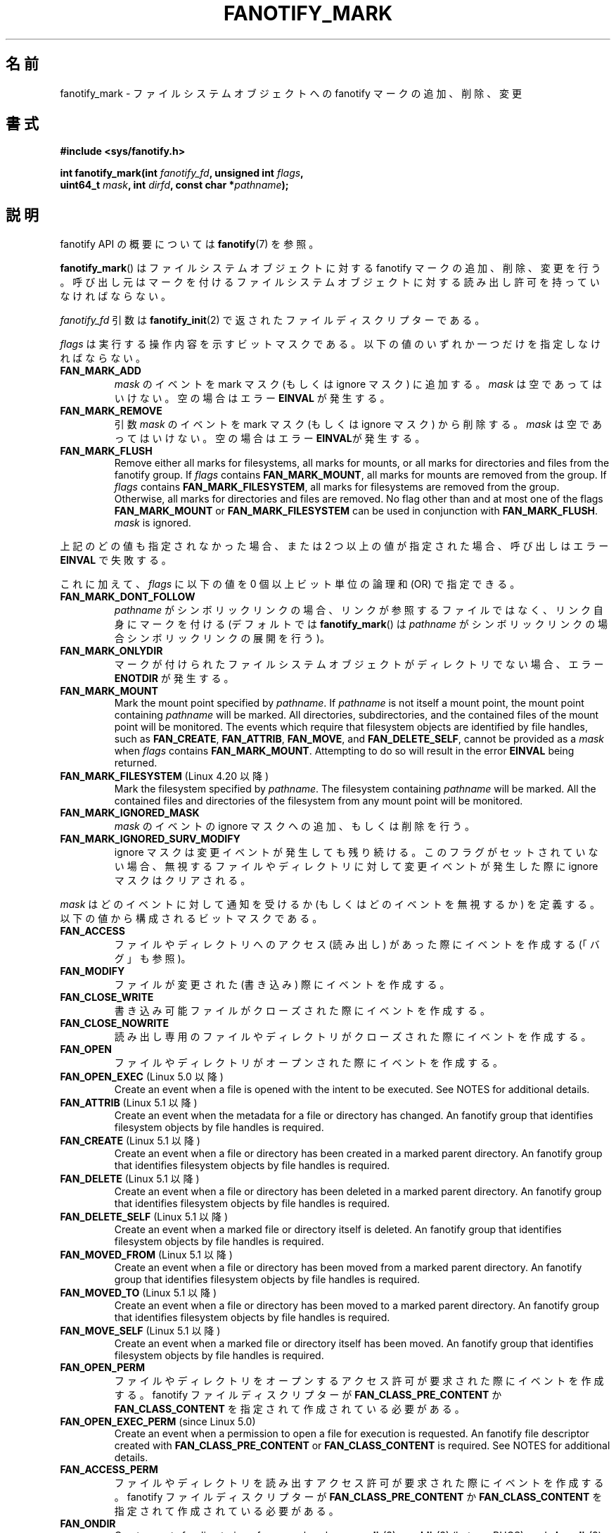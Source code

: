 .\" Copyright (C) 2013,  Heinrich Schuchardt <xypron.glpk@gmx.de>
.\"
.\" %%%LICENSE_START(VERBATIM)
.\" Permission is granted to make and distribute verbatim copies of this
.\" manual provided the copyright notice and this permission notice are
.\" preserved on all copies.
.\"
.\" Permission is granted to copy and distribute modified versions of
.\" this manual under the conditions for verbatim copying, provided that
.\" the entire resulting derived work is distributed under the terms of
.\" a permission notice identical to this one.
.\"
.\" Since the Linux kernel and libraries are constantly changing, this
.\" manual page may be incorrect or out-of-date.  The author(s) assume.
.\" no responsibility for errors or omissions, or for damages resulting.
.\" from the use of the information contained herein.  The author(s) may.
.\" not have taken the same level of care in the production of this.
.\" manual, which is licensed free of charge, as they might when working.
.\" professionally.
.\"
.\" Formatted or processed versions of this manual, if unaccompanied by
.\" the source, must acknowledge the copyright and authors of this work.
.\" %%%LICENSE_END
.\"*******************************************************************
.\"
.\" This file was generated with po4a. Translate the source file.
.\"
.\"*******************************************************************
.TH FANOTIFY_MARK 2 2020\-11\-01 Linux "Linux Programmer's Manual"
.SH 名前
fanotify_mark \- ファイルシステムオブジェクトへの fanotify マークの追加、削除、変更
.SH 書式
.nf
\fB#include <sys/fanotify.h>\fP
.PP
\fBint fanotify_mark(int \fP\fIfanotify_fd\fP\fB, unsigned int \fP\fIflags\fP\fB,\fP
\fB                  uint64_t \fP\fImask\fP\fB, int \fP\fIdirfd\fP\fB, const char *\fP\fIpathname\fP\fB);\fP
.fi
.SH 説明
fanotify API の概要については \fBfanotify\fP(7) を参照。
.PP
\fBfanotify_mark\fP() はファイルシステムオブジェクトに対する fanotify マークの追加、削除、変更を行う。
呼び出し元はマークを付けるファイルシステムオブジェクトに対する読み出し許可を持っていなければならない。
.PP
\fIfanotify_fd\fP 引数は \fBfanotify_init\fP(2) で返されたファイルディスクリプターである。
.PP
\fIflags\fP は実行する操作内容を示すビットマスクである。 以下の値のいずれか一つだけを指定しなければならない。
.TP 
\fBFAN_MARK_ADD\fP
\fImask\fP のイベントを mark マスク (もしくは ignore マスク) に追加する。 \fImask\fP は空であってはいけない。
空の場合はエラー \fBEINVAL\fP が発生する。
.TP 
\fBFAN_MARK_REMOVE\fP
引数 \fImask\fP のイベントを mark マスク (もしくは ignore マスク) から削除する。 \fImask\fP は空であってはいけない。
空の場合はエラー \fBEINVAL\fPが発生する。
.TP 
\fBFAN_MARK_FLUSH\fP
Remove either all marks for filesystems, all marks for mounts, or all marks
for directories and files from the fanotify group.  If \fIflags\fP contains
\fBFAN_MARK_MOUNT\fP, all marks for mounts are removed from the group.  If
\fIflags\fP contains \fBFAN_MARK_FILESYSTEM\fP, all marks for filesystems are
removed from the group.  Otherwise, all marks for directories and files are
removed.  No flag other than and at most one of the flags \fBFAN_MARK_MOUNT\fP
or \fBFAN_MARK_FILESYSTEM\fP can be used in conjunction with
\fBFAN_MARK_FLUSH\fP.  \fImask\fP is ignored.
.PP
上記のどの値も指定されなかった場合、 または 2 つ以上の値が指定された場合、 呼び出しはエラー \fBEINVAL\fP で失敗する。
.PP
これに加えて、 \fIflags\fP に以下の値を 0 個以上ビット単位の論理和 (OR) で指定できる。
.TP 
\fBFAN_MARK_DONT_FOLLOW\fP
\fIpathname\fP がシンボリックリンクの場合、 リンクが参照するファイルではなく、 リンク自身にマークを付ける (デフォルトでは
\fBfanotify_mark\fP() は \fIpathname\fP がシンボリックリンクの場合シンボリックリンクの展開を行う)。
.TP 
\fBFAN_MARK_ONLYDIR\fP
マークが付けられたファイルシステムオブジェクトがディレクトリでない場合、 エラー \fBENOTDIR\fP が発生する。
.TP 
\fBFAN_MARK_MOUNT\fP
Mark the mount point specified by \fIpathname\fP.  If \fIpathname\fP is not itself
a mount point, the mount point containing \fIpathname\fP will be marked.  All
directories, subdirectories, and the contained files of the mount point will
be monitored.  The events which require that filesystem objects are
identified by file handles, such as \fBFAN_CREATE\fP, \fBFAN_ATTRIB\fP,
\fBFAN_MOVE\fP, and \fBFAN_DELETE_SELF\fP, cannot be provided as a \fImask\fP when
\fIflags\fP contains \fBFAN_MARK_MOUNT\fP.  Attempting to do so will result in the
error \fBEINVAL\fP being returned.
.TP 
\fBFAN_MARK_FILESYSTEM\fP (Linux 4.20 以降)
.\" commit d54f4fba889b205e9cd8239182ca5d27d0ac3bc2
Mark the filesystem specified by \fIpathname\fP.  The filesystem containing
\fIpathname\fP will be marked.  All the contained files and directories of the
filesystem from any mount point will be monitored.
.TP 
\fBFAN_MARK_IGNORED_MASK\fP
\fImask\fP のイベントの ignore マスクへの追加、もしくは削除を行う。
.TP 
\fBFAN_MARK_IGNORED_SURV_MODIFY\fP
ignore マスクは変更イベントが発生しても残り続ける。 このフラグがセットされていない場合、
無視するファイルやディレクトリに対して変更イベントが発生した際に ignore マスクはクリアされる。
.PP
\fImask\fP はどのイベントに対して通知を受けるか (もしくはどのイベントを無視するか) を定義する。  以下の値から構成されるビットマスクである。
.TP 
\fBFAN_ACCESS\fP
ファイルやディレクトリへのアクセス (読み出し) があった際にイベントを作成する (「バグ」も参照)。
.TP 
\fBFAN_MODIFY\fP
ファイルが変更された (書き込み) 際にイベントを作成する。
.TP 
\fBFAN_CLOSE_WRITE\fP
書き込み可能ファイルがクローズされた際にイベントを作成する。
.TP 
\fBFAN_CLOSE_NOWRITE\fP
読み出し専用のファイルやディレクトリがクローズされた際にイベントを作成する。
.TP 
\fBFAN_OPEN\fP
ファイルやディレクトリがオープンされた際にイベントを作成する。
.TP 
\fBFAN_OPEN_EXEC\fP (Linux 5.0 以降)
.\" commit 9b076f1c0f4869b838a1b7aa0edb5664d47ec8aa
Create an event when a file is opened with the intent to be executed.  See
NOTES for additional details.
.TP 
\fBFAN_ATTRIB\fP (Linux 5.1 以降)
.\" commit 235328d1fa4251c6dcb32351219bb553a58838d2
Create an event when the metadata for a file or directory has changed.  An
fanotify group that identifies filesystem objects by file handles is
required.
.TP 
\fBFAN_CREATE\fP (Linux 5.1 以降)
.\" commit 235328d1fa4251c6dcb32351219bb553a58838d2
Create an event when a file or directory has been created in a marked parent
directory.  An fanotify group that identifies filesystem objects by file
handles is required.
.TP 
\fBFAN_DELETE\fP (Linux 5.1 以降)
.\" commit 235328d1fa4251c6dcb32351219bb553a58838d2
Create an event when a file or directory has been deleted in a marked parent
directory.  An fanotify group that identifies filesystem objects by file
handles is required.
.TP 
\fBFAN_DELETE_SELF\fP (Linux 5.1 以降)
.\" commit 235328d1fa4251c6dcb32351219bb553a58838d2
Create an event when a marked file or directory itself is deleted.  An
fanotify group that identifies filesystem objects by file handles is
required.
.TP 
\fBFAN_MOVED_FROM\fP (Linux 5.1 以降)
.\" commit 235328d1fa4251c6dcb32351219bb553a58838d2
Create an event when a file or directory has been moved from a marked parent
directory.  An fanotify group that identifies filesystem objects by file
handles is required.
.TP 
\fBFAN_MOVED_TO\fP (Linux 5.1 以降)
.\" commit 235328d1fa4251c6dcb32351219bb553a58838d2
Create an event when a file or directory has been moved to a marked parent
directory.  An fanotify group that identifies filesystem objects by file
handles is required.
.TP 
\fBFAN_MOVE_SELF\fP (Linux 5.1 以降)
.\" commit 235328d1fa4251c6dcb32351219bb553a58838d2
Create an event when a marked file or directory itself has been moved.  An
fanotify group that identifies filesystem objects by file handles is
required.
.TP 
\fBFAN_OPEN_PERM\fP
ファイルやディレクトリをオープンするアクセス許可が要求された際にイベントを作成する。 fanotify ファイルディスクリプターが
\fBFAN_CLASS_PRE_CONTENT\fP か \fBFAN_CLASS_CONTENT\fP を指定されて作成されている必要がある。
.TP 
\fBFAN_OPEN_EXEC_PERM\fP (since Linux 5.0)
.\" commit 66917a3130f218dcef9eeab4fd11a71cd00cd7c9
Create an event when a permission to open a file for execution is
requested.  An fanotify file descriptor created with
\fBFAN_CLASS_PRE_CONTENT\fP or \fBFAN_CLASS_CONTENT\fP is required.  See NOTES for
additional details.
.TP 
\fBFAN_ACCESS_PERM\fP
ファイルやディレクトリを読み出すアクセス許可が要求された際にイベントを作成する。 fanotify ファイルディスクリプターが
\fBFAN_CLASS_PRE_CONTENT\fP か \fBFAN_CLASS_CONTENT\fP を指定されて作成されている必要がある。
.TP 
\fBFAN_ONDIR\fP
Create events for directories\(emfor example, when \fBopendir\fP(3),
\fBreaddir\fP(3)  (but see BUGS), and \fBclosedir\fP(3)  are called.  Without this
flag, events are created only for files.  In the context of directory entry
events, such as \fBFAN_CREATE\fP, \fBFAN_DELETE\fP, \fBFAN_MOVED_FROM\fP, and
\fBFAN_MOVED_TO\fP, specifying the flag \fBFAN_ONDIR\fP is required in order to
create events when subdirectory entries are modified (i.e., \fBmkdir\fP(2)/
\fBrmdir\fP(2)).
.TP 
\fBFAN_EVENT_ON_CHILD\fP
Events for the immediate children of marked directories shall be created.
The flag has no effect when marking mounts and filesystems.  Note that
events are not generated for children of the subdirectories of marked
directories.  More specifically, the directory entry modification events
\fBFAN_CREATE\fP, \fBFAN_DELETE\fP, \fBFAN_MOVED_FROM\fP, and \fBFAN_MOVED_TO\fP are not
generated for any entry modifications performed inside subdirectories of
marked directories.  Note that the events \fBFAN_DELETE_SELF\fP and
\fBFAN_MOVE_SELF\fP are not generated for children of marked directories.  To
monitor complete directory trees it is necessary to mark the relevant mount
or filesystem.
.PP
The following composed values are defined:
.TP 
\fBFAN_CLOSE\fP
ファイルがクローズされた (\fBFAN_CLOSE_WRITE\fP|\fBFAN_CLOSE_NOWRITE\fP)。
.TP 
\fBFAN_MOVE\fP
A file or directory has been moved (\fBFAN_MOVED_FROM\fP|\fBFAN_MOVED_TO\fP).
.PP
マークを付けるファイルシステムオブジェクトは、 ファイルディスクリプター \fIdirfd\fP と \fIpathname\fP
で指定されたパス名から決定される。
.IP * 3
\fIpathname\fP が NULL の場合、 \fIdirfd\fP でマークを付けるファイルシステムオブジェクトが定義される。
.IP *
\fIpathname\fP が NULL で、 \fIdirfd\fP が特別な値 \fBAT_FDCWD\fP の場合、
カレントワーキングディレクトリがマークされる。
.IP *
\fIpathname\fP が絶対パスの場合、 そのパス名によりマークを付けるファイルシステムオブジェクトが定義され、 \fIdirfd\fP は無視される。
.IP *
\fIpathname\fP が相対パスで、 \fIdirfd\fP が \fBAT_FDCWD\fP でない場合、 マークを付けるファイルシステムオブジェクトは
\fIdirfd\fP が参照するディレクトリに対する相対パス \fIpathname\fP を解釈して決定される。
.IP *
\fIpathname\fP が相対パスで、 \fIdirfd\fP が \fBAT_FDCWD\fP の場合、
マークを付けるファイルシステムオブジェクトはカレントワーキングディレクトリに対する相対パス \fIpathname\fP を解釈して決定される。
.SH 返り値
成功すると \fBfanotify_mark\fP() は 0 を返す。 エラーの場合、 \-1 を返し、 \fIerrno\fP にエラーの原因を示す値を設定する。
.SH エラー
.TP 
\fBEBADF\fP
無効なファイルディスクリプターが \fIfanotify_fd\fP で渡された。
.TP 
\fBEINVAL\fP
無効な値が \fIflags\fP か \fImask\fP に指定されたか、 \fIfanotify_fd\fP が fanotify
ファイルディスクリプターでなかった。
.TP 
\fBEINVAL\fP
The fanotify file descriptor was opened with \fBFAN_CLASS_NOTIF\fP or the
fanotify group identifies filesystem objects by file handles and mask
contains a flag for permission events (\fBFAN_OPEN_PERM\fP or
\fBFAN_ACCESS_PERM\fP).
.TP 
\fBENODEV\fP
The filesystem object indicated by \fIpathname\fP is not associated with a
filesystem that supports \fIfsid\fP (e.g., \fBtmpfs\fP(5)).  This error can be
returned only with an fanotify group that identifies filesystem objects by
file handles.
.TP 
\fBENOENT\fP
\fIdirfd\fP と \fIpathname\fP で指定されたファイルシステムオブジェクトが存在しない。
このエラーはマークされていないオブジェクトからマークを削除しようとした場合にも発生する。
.TP 
\fBENOMEM\fP
必要なメモリーを割り当てできなかった。
.TP 
\fBENOSPC\fP
マークの数が 8192 の上限を超過し、 \fBfanotify_init\fP(2) で fanotify ファイルディスクリプターが作成された際に
\fBFAN_UNLIMITED_MARKS\fP フラグが指定されていなかった。
.TP 
\fBENOSYS\fP
このカーネルでは \fBfanotify_mark\fP() が実装されていない。 fanotify API が利用できるのは、 カーネルで
\fBCONFIG_FANOTIFY\fP が有効になっている場合だけである。
.TP 
\fBENOTDIR\fP
\fIflags\fP に \fBFAN_MARK_ONLYDIR\fP が含まれているが、 \fIdirfd\fP と \fIpathname\fP
がディレクトリを指定していない。
.TP 
\fBEOPNOTSUPP\fP
The object indicated by \fIpathname\fP is associated with a filesystem that
does not support the encoding of file handles.  This error can be returned
only with an fanotify group that identifies filesystem objects by file
handles.
.TP 
\fBEXDEV\fP
The filesystem object indicated by \fIpathname\fP resides within a filesystem
subvolume (e.g., \fBbtrfs\fP(5))  which uses a different \fIfsid\fP than its root
superblock.  This error can be returned only with an fanotify group that
identifies filesystem objects by file handles.
.SH バージョン
\fBfanotify_mark\fP() は Linux カーネルのバージョン 2.6.36 で導入され、 バージョン 2.6.37 で有効になった。
.SH 準拠
このシステムコールは Linux 独自である。
.SH 注意
.SS "FAN_OPEN_EXEC と FAN_OPEN_EXEC_PERM"
When using either \fBFAN_OPEN_EXEC\fP or \fBFAN_OPEN_EXEC_PERM\fP within the
\fImask\fP, events of these types will be returned only when the direct
execution of a program occurs.  More specifically, this means that events of
these types will be generated for files that are opened using \fBexecve\fP(2),
\fBexecveat\fP(2), or \fBuselib\fP(2).  Events of these types will not be raised
in the situation where an interpreter is passed (or reads) a file for
interpretation.
.PP
Additionally, if a mark has also been placed on the Linux dynamic linker, a
user should also expect to receive an event for it when an ELF object has
been successfully opened using \fBexecve\fP(2)  or \fBexecveat\fP(2).
.PP
For example, if the following ELF binary were to be invoked and a
\fBFAN_OPEN_EXEC\fP mark has been placed on /:
.PP
.in +4n
.EX
$ /bin/echo foo
.EE
.in
.PP
The listening application in this case would receive \fBFAN_OPEN_EXEC\fP events
for both the ELF binary and interpreter, respectively:
.PP
.in +4n
.EX
/bin/echo
/lib64/ld\-linux\-x86\-64.so.2
.EE
.in
.SH バグ
バージョン 3.16 より前の Linux カーネルでは以下のバグが存在した。
.IP * 3
.\" Fixed by commit 0a8dd2db579f7a0ac7033d6b857c3d5dbaa77563
\fIflags\fP に \fBFAN_MARK_FLUSH\fP が指定されている場合、 たとえそのオブジェクトが使用されない場合であっても、
\fIdirfd\fP と \fIpathname\fP には有効なファイルシステムオブジェクトを指定しなければならない。
.IP *
.\" Fixed by commit d4c7cf6cffb1bc711a833b5e304ba5bcfe76398b
\fBreaddir\fP(2) は \fBFAN_ACCESS\fP イベントを生成しない。
.IP *
.\" Fixed by commit cc299a98eb13a9853675a9cbb90b30b4011e1406
\fBfanotify_mark\fP() が \fBFAN_MARK_FLUSH\fP 付きで呼び出された場合、 \fIflags\fP
の値が無効かはチェックされない。
.SH 関連項目
\fBfanotify_init\fP(2), \fBfanotify\fP(7)
.SH この文書について
この man ページは Linux \fIman\-pages\fP プロジェクトのリリース 5.10 の一部である。プロジェクトの説明とバグ報告に関する情報は
\%https://www.kernel.org/doc/man\-pages/ に書かれている。
